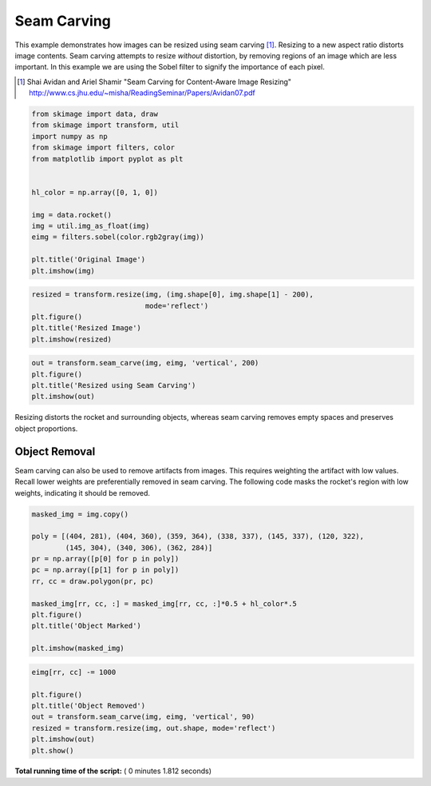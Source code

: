 

.. _sphx_glr_auto_examples_transform_plot_seam_carving.py:


============
Seam Carving
============

This example demonstrates how images can be resized using seam carving [1]_.
Resizing to a new aspect ratio distorts image contents. Seam carving attempts
to resize *without* distortion, by removing regions of an image which are less
important. In this example we are using the Sobel filter to signify the
importance of each pixel.

.. [1] Shai Avidan and Ariel Shamir
       "Seam Carving for Content-Aware Image Resizing"
       http://www.cs.jhu.edu/~misha/ReadingSeminar/Papers/Avidan07.pdf




.. code-block:: python

    from skimage import data, draw
    from skimage import transform, util
    import numpy as np
    from skimage import filters, color
    from matplotlib import pyplot as plt


    hl_color = np.array([0, 1, 0])

    img = data.rocket()
    img = util.img_as_float(img)
    eimg = filters.sobel(color.rgb2gray(img))

    plt.title('Original Image')
    plt.imshow(img)




.. image:: /auto_examples/transform/images/sphx_glr_plot_seam_carving_001.png
    :align: center





.. code-block:: python


    resized = transform.resize(img, (img.shape[0], img.shape[1] - 200),
                               mode='reflect')
    plt.figure()
    plt.title('Resized Image')
    plt.imshow(resized)




.. image:: /auto_examples/transform/images/sphx_glr_plot_seam_carving_002.png
    :align: center





.. code-block:: python


    out = transform.seam_carve(img, eimg, 'vertical', 200)
    plt.figure()
    plt.title('Resized using Seam Carving')
    plt.imshow(out)




.. image:: /auto_examples/transform/images/sphx_glr_plot_seam_carving_003.png
    :align: center




Resizing distorts the rocket and surrounding objects, whereas seam carving
removes empty spaces and preserves object proportions.

Object Removal
--------------

Seam carving can also be used to remove artifacts from images. This
requires weighting the artifact with low values. Recall lower weights are
preferentially removed in seam carving. The following code masks the
rocket's region with low weights, indicating it should be removed.



.. code-block:: python


    masked_img = img.copy()

    poly = [(404, 281), (404, 360), (359, 364), (338, 337), (145, 337), (120, 322),
            (145, 304), (340, 306), (362, 284)]
    pr = np.array([p[0] for p in poly])
    pc = np.array([p[1] for p in poly])
    rr, cc = draw.polygon(pr, pc)

    masked_img[rr, cc, :] = masked_img[rr, cc, :]*0.5 + hl_color*.5
    plt.figure()
    plt.title('Object Marked')

    plt.imshow(masked_img)




.. image:: /auto_examples/transform/images/sphx_glr_plot_seam_carving_004.png
    :align: center





.. code-block:: python


    eimg[rr, cc] -= 1000

    plt.figure()
    plt.title('Object Removed')
    out = transform.seam_carve(img, eimg, 'vertical', 90)
    resized = transform.resize(img, out.shape, mode='reflect')
    plt.imshow(out)
    plt.show()




.. image:: /auto_examples/transform/images/sphx_glr_plot_seam_carving_005.png
    :align: center




**Total running time of the script:** ( 0 minutes  1.812 seconds)



.. only :: html

 .. container:: sphx-glr-footer


  .. container:: sphx-glr-download

     :download:`Download Python source code: plot_seam_carving.py <plot_seam_carving.py>`



  .. container:: sphx-glr-download

     :download:`Download Jupyter notebook: plot_seam_carving.ipynb <plot_seam_carving.ipynb>`


.. only:: html

 .. rst-class:: sphx-glr-signature

    `Gallery generated by Sphinx-Gallery <https://sphinx-gallery.readthedocs.io>`_
